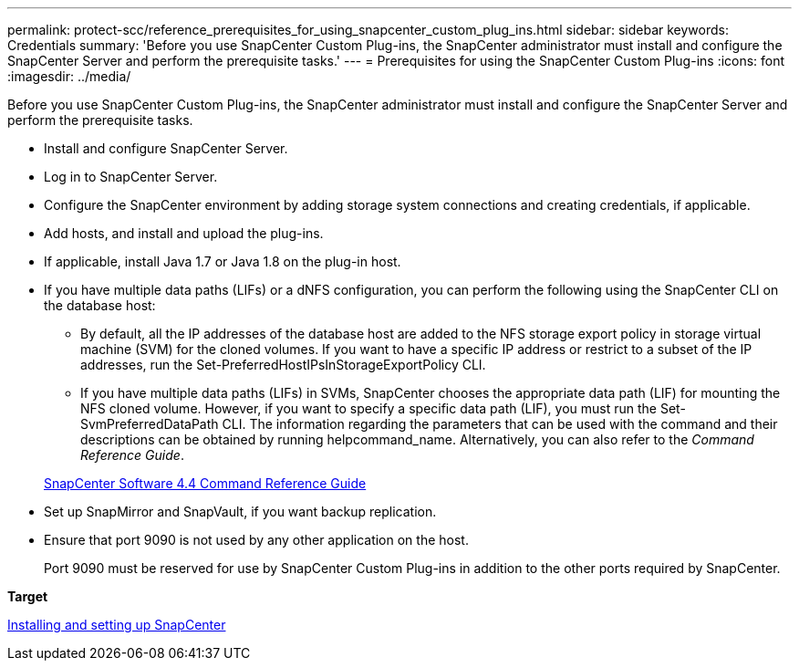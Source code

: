---
permalink: protect-scc/reference_prerequisites_for_using_snapcenter_custom_plug_ins.html
sidebar: sidebar
keywords: Credentials
summary: 'Before you use SnapCenter Custom Plug-ins, the SnapCenter administrator must install and configure the SnapCenter Server and perform the prerequisite tasks.'
---
= Prerequisites for using the SnapCenter Custom Plug-ins
:icons: font
:imagesdir: ../media/

[.lead]
Before you use SnapCenter Custom Plug-ins, the SnapCenter administrator must install and configure the SnapCenter Server and perform the prerequisite tasks.

* Install and configure SnapCenter Server.
* Log in to SnapCenter Server.
* Configure the SnapCenter environment by adding storage system connections and creating credentials, if applicable.
* Add hosts, and install and upload the plug-ins.
* If applicable, install Java 1.7 or Java 1.8 on the plug-in host.
* If you have multiple data paths (LIFs) or a dNFS configuration, you can perform the following using the SnapCenter CLI on the database host:
 ** By default, all the IP addresses of the database host are added to the NFS storage export policy in storage virtual machine (SVM) for the cloned volumes. If you want to have a specific IP address or restrict to a subset of the IP addresses, run the Set-PreferredHostIPsInStorageExportPolicy CLI.
 ** If you have multiple data paths (LIFs) in SVMs, SnapCenter chooses the appropriate data path (LIF) for mounting the NFS cloned volume. However, if you want to specify a specific data path (LIF), you must run the Set-SvmPreferredDataPath CLI.
The information regarding the parameters that can be used with the command and their descriptions can be obtained by running helpcommand_name. Alternatively, you can also refer to the _Command Reference Guide_.

+
https://library.netapp.com/ecm/ecm_download_file/ECMLP2874313[SnapCenter Software 4.4 Command Reference Guide]
* Set up SnapMirror and SnapVault, if you want backup replication.
* Ensure that port 9090 is not used by any other application on the host.
+
Port 9090 must be reserved for use by SnapCenter Custom Plug-ins in addition to the other ports required by SnapCenter.

*Target*

http://docs.netapp.com/ocsc-44/topic/com.netapp.doc.ocsc-isg/home.html[Installing and setting up SnapCenter]
